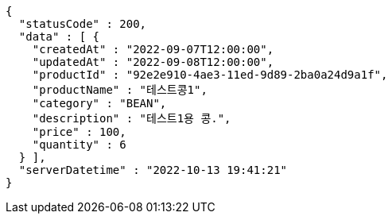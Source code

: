 [source,options="nowrap"]
----
{
  "statusCode" : 200,
  "data" : [ {
    "createdAt" : "2022-09-07T12:00:00",
    "updatedAt" : "2022-09-08T12:00:00",
    "productId" : "92e2e910-4ae3-11ed-9d89-2ba0a24d9a1f",
    "productName" : "테스트콩1",
    "category" : "BEAN",
    "description" : "테스트1용 콩.",
    "price" : 100,
    "quantity" : 6
  } ],
  "serverDatetime" : "2022-10-13 19:41:21"
}
----